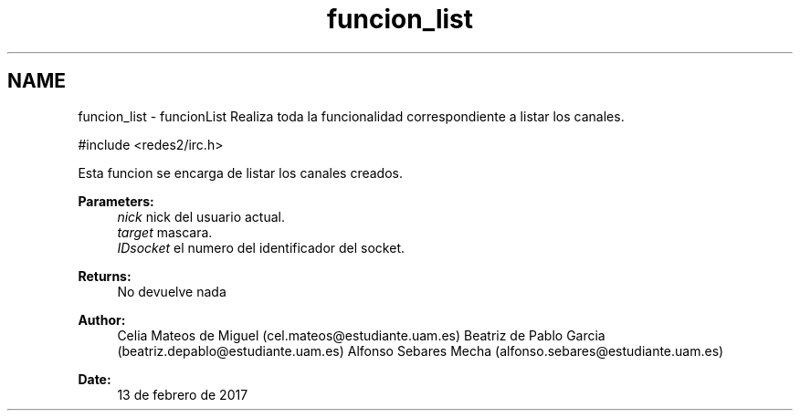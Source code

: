 .TH "funcion_list" 3 "Sun May 7 2017" "Doxygen" \" -*- nroff -*-
.ad l
.nh
.SH NAME
funcion_list \- funcionList 
Realiza toda la funcionalidad correspondiente a listar los canales\&.
.PP
.PP
.nf
#include <redes2/irc\&.h>
.fi
.PP
.PP
Esta funcion se encarga de listar los canales creados\&.
.PP
\fBParameters:\fP
.RS 4
\fInick\fP nick del usuario actual\&. 
.br
\fItarget\fP mascara\&. 
.br
\fIIDsocket\fP el numero del identificador del socket\&.
.RE
.PP
\fBReturns:\fP
.RS 4
No devuelve nada
.RE
.PP
\fBAuthor:\fP
.RS 4
Celia Mateos de Miguel (cel.mateos@estudiante.uam.es) Beatriz de Pablo Garcia (beatriz.depablo@estudiante.uam.es) Alfonso Sebares Mecha (alfonso.sebares@estudiante.uam.es)
.RE
.PP
\fBDate:\fP
.RS 4
13 de febrero de 2017
.RE
.PP
.PP
 
